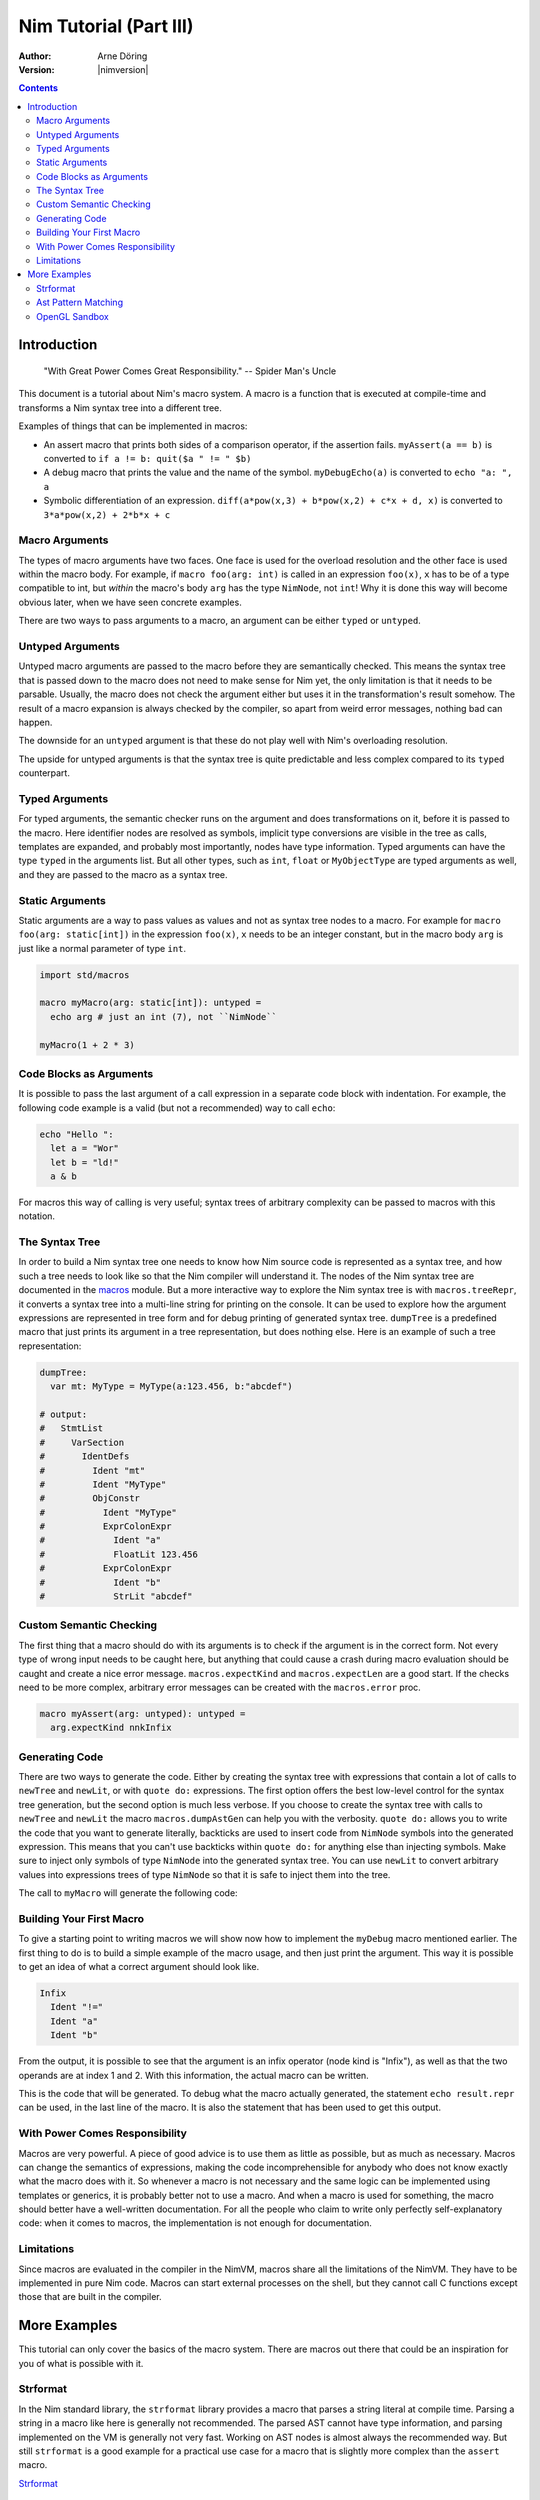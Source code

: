 =======================
Nim Tutorial (Part III)
=======================

:Author: Arne Döring
:Version: |nimversion|

.. contents::


Introduction
============

  "With Great Power Comes Great Responsibility." -- Spider Man's Uncle

This document is a tutorial about Nim's macro system.
A macro is a function that is executed at compile-time and transforms
a Nim syntax tree into a different tree.

Examples of things that can be implemented in macros:

* An assert macro that prints both sides of a comparison operator, if
  the assertion fails. ``myAssert(a == b)`` is converted to
  ``if a != b: quit($a " != " $b)``

* A debug macro that prints the value and the name of the symbol.
  ``myDebugEcho(a)`` is converted to ``echo "a: ", a``

* Symbolic differentiation of an expression.
  ``diff(a*pow(x,3) + b*pow(x,2) + c*x + d, x)`` is converted to
  ``3*a*pow(x,2) + 2*b*x + c``


Macro Arguments
---------------

The types of macro arguments have two faces. One face is used for
the overload resolution and the other face is used within the macro
body. For example, if ``macro foo(arg: int)`` is called in an
expression ``foo(x)``, ``x`` has to be of a type compatible to int, but
*within* the macro's body ``arg`` has the type ``NimNode``, not ``int``!
Why it is done this way will become obvious later, when we have seen
concrete examples.

There are two ways to pass arguments to a macro, an argument can be
either ``typed`` or ``untyped``.


Untyped Arguments
-----------------

Untyped macro arguments are passed to the macro before they are
semantically checked. This means the syntax tree that is passed down
to the macro does not need to make sense for Nim yet, the only
limitation is that it needs to be parsable. Usually, the macro does
not check the argument either but uses it in the transformation's
result somehow. The result of a macro expansion is always checked
by the compiler, so apart from weird error messages, nothing bad
can happen.

The downside for an ``untyped`` argument is that these do not play
well with Nim's overloading resolution.

The upside for untyped arguments is that the syntax tree is
quite predictable and less complex compared to its ``typed``
counterpart.


Typed Arguments
---------------

For typed arguments, the semantic checker runs on the argument and
does transformations on it, before it is passed to the macro. Here
identifier nodes are resolved as symbols, implicit type
conversions are visible in the tree as calls, templates are
expanded, and probably most importantly, nodes have type information.
Typed arguments can have the type ``typed`` in the arguments list.
But all other types, such as ``int``, ``float`` or ``MyObjectType``
are typed arguments as well, and they are passed to the macro as a
syntax tree.


Static Arguments
----------------

Static arguments are a way to pass values as values and not as syntax
tree nodes to a macro. For example for ``macro foo(arg: static[int])``
in the expression ``foo(x)``, ``x`` needs to be an integer constant,
but in the macro body ``arg`` is just like a normal parameter of type
``int``.

.. code-block:: nim

  import std/macros

  macro myMacro(arg: static[int]): untyped =
    echo arg # just an int (7), not ``NimNode``

  myMacro(1 + 2 * 3)


Code Blocks as Arguments
------------------------

It is possible to pass the last argument of a call expression in a
separate code block with indentation. For example, the following code
example is a valid (but not a recommended) way to call ``echo``:

.. code-block:: nim

  echo "Hello ":
    let a = "Wor"
    let b = "ld!"
    a & b

For macros this way of calling is very useful; syntax trees of arbitrary
complexity can be passed to macros with this notation.


The Syntax Tree
---------------

In order to build a Nim syntax tree one needs to know how Nim source
code is represented as a syntax tree, and how such a tree needs to
look like so that the Nim compiler will understand it. The nodes of the
Nim syntax tree are documented in the `macros <macros.html>`_ module.
But a more interactive way to explore the Nim
syntax tree is with ``macros.treeRepr``, it converts a syntax tree
into a multi-line string for printing on the console. It can be used
to explore how the argument expressions are represented in tree form
and for debug printing of generated syntax tree. ``dumpTree`` is a
predefined macro that just prints its argument in a tree representation,
but does nothing else. Here is an example of such a tree representation:

.. code-block:: nim

  dumpTree:
    var mt: MyType = MyType(a:123.456, b:"abcdef")

  # output:
  #   StmtList
  #     VarSection
  #       IdentDefs
  #         Ident "mt"
  #         Ident "MyType"
  #         ObjConstr
  #           Ident "MyType"
  #           ExprColonExpr
  #             Ident "a"
  #             FloatLit 123.456
  #           ExprColonExpr
  #             Ident "b"
  #             StrLit "abcdef"


Custom Semantic Checking
-----------------------

The first thing that a macro should do with its arguments is to check
if the argument is in the correct form. Not every type of wrong input
needs to be caught here, but anything that could cause a crash during
macro evaluation should be caught and create a nice error message.
``macros.expectKind`` and ``macros.expectLen`` are a good start. If
the checks need to be more complex, arbitrary error messages can
be created with the ``macros.error`` proc.

.. code-block:: nim

  macro myAssert(arg: untyped): untyped =
    arg.expectKind nnkInfix


Generating Code
---------------

There are two ways to generate the code. Either by creating the syntax
tree with expressions that contain a lot of calls to ``newTree`` and
``newLit``, or with ``quote do:`` expressions. The first option offers
the best low-level control for the syntax tree generation, but the
second option is much less verbose. If you choose to create the syntax
tree with calls to ``newTree`` and ``newLit`` the macro
``macros.dumpAstGen`` can help you with the verbosity. ``quote do:``
allows you to write the code that you want to generate literally,
backticks are used to insert code from ``NimNode`` symbols into the
generated expression. This means that you can't use backticks within
``quote do:`` for anything else than injecting symbols.  Make sure to
inject only symbols of type ``NimNode`` into the generated syntax
tree. You can use ``newLit`` to convert arbitrary values into
expressions trees of type ``NimNode`` so that it is safe to inject
them into the tree.


.. code-block:: nim
    :test: "nim c $1"

  import std/macros

  type
    MyType = object
      a: float
      b: string

  macro myMacro(arg: untyped): untyped =
    var mt: MyType = MyType(a:123.456, b:"abcdef")

    # ...

    let mtLit = newLit(mt)

    result = quote do:
      echo `arg`
      echo `mtLit`

  myMacro("Hallo")

The call to ``myMacro`` will generate the following code:

.. code-block:: nim
  echo "Hallo"
  echo MyType(a: 123.456'f64, b: "abcdef")


Building Your First Macro
-------------------------

To give a starting point to writing macros we will show now how to
implement the ``myDebug`` macro mentioned earlier. The first thing to
do is to build a simple example of the macro usage, and then just
print the argument. This way it is possible to get an idea of what a
correct argument should look like.

.. code-block:: nim
    :test: "nim c $1"

  import std/macros

  macro myAssert(arg: untyped): untyped =
    echo arg.treeRepr

  let a = 1
  let b = 2

  myAssert(a != b)

.. code-block::

  Infix
    Ident "!="
    Ident "a"
    Ident "b"


From the output, it is possible to see that the argument is an infix
operator (node kind is "Infix"), as well as that the two operands are
at index 1 and 2. With this information, the actual macro can be
written.

.. code-block:: nim
    :test: "nim c $1"

  import std/macros

  macro myAssert(arg: untyped): untyped =
    # all node kind identifiers are prefixed with "nnk"
    arg.expectKind nnkInfix
    arg.expectLen 3
    # operator as string literal
    let op  = newLit(" " & arg[0].repr & " ")
    let lhs = arg[1]
    let rhs = arg[2]

    result = quote do:
      if not `arg`:
        raise newException(AssertionDefect,$`lhs` & `op` & $`rhs`)

  let a = 1
  let b = 2

  myAssert(a != b)
  myAssert(a == b)


This is the code that will be generated. To debug what the macro
actually generated, the statement ``echo result.repr`` can be used, in
the last line of the macro. It is also the statement that has been
used to get this output.

.. code-block:: nim
  if not (a != b):
    raise newException(AssertionDefect, $a & " != " & $b)

With Power Comes Responsibility
-------------------------------

Macros are very powerful. A piece of good advice is to use them as little as
possible, but as much as necessary. Macros can change the semantics of
expressions, making the code incomprehensible for anybody who does not
know exactly what the macro does with it. So whenever a macro is not
necessary and the same logic can be implemented using templates or
generics, it is probably better not to use a macro. And when a macro
is used for something, the macro should better have a well-written
documentation. For all the people who claim to write only perfectly
self-explanatory code: when it comes to macros, the implementation is
not enough for documentation.

Limitations
-----------

Since macros are evaluated in the compiler in the NimVM, macros share
all the limitations of the NimVM. They have to be implemented in pure Nim
code. Macros can start external processes on the shell, but they
cannot call C functions except those that are built in the
compiler.


More Examples
=============

This tutorial can only cover the basics of the macro system. There are
macros out there that could be an inspiration for you of what is
possible with it.


Strformat
---------

In the Nim standard library, the ``strformat`` library provides a
macro that parses a string literal at compile time. Parsing a string
in a macro like here is generally not recommended. The parsed AST
cannot have type information, and parsing implemented on the VM is
generally not very fast. Working on AST nodes is almost always the
recommended way. But still ``strformat`` is a good example for a
practical use case for a macro that is slightly more complex than the
``assert`` macro.

`Strformat <https://github.com/nim-lang/Nim/blob/5845716df8c96157a047c2bd6bcdd795a7a2b9b1/lib/pure/strformat.nim#L280>`_

Ast Pattern Matching
--------------------

Ast Pattern Matching is a macro library to aid in writing complex
macros. This can be seen as a good example of how to repurpose the
Nim syntax tree with new semantics.

`Ast Pattern Matching <https://github.com/krux02/ast-pattern-matching>`_

OpenGL Sandbox
--------------

This project has a working Nim to GLSL compiler written entirely in
macros. It scans recursively through all used function symbols to
compile them so that cross library functions can be executed on the GPU.

`OpenGL Sandbox <https://github.com/krux02/opengl-sandbox>`_
